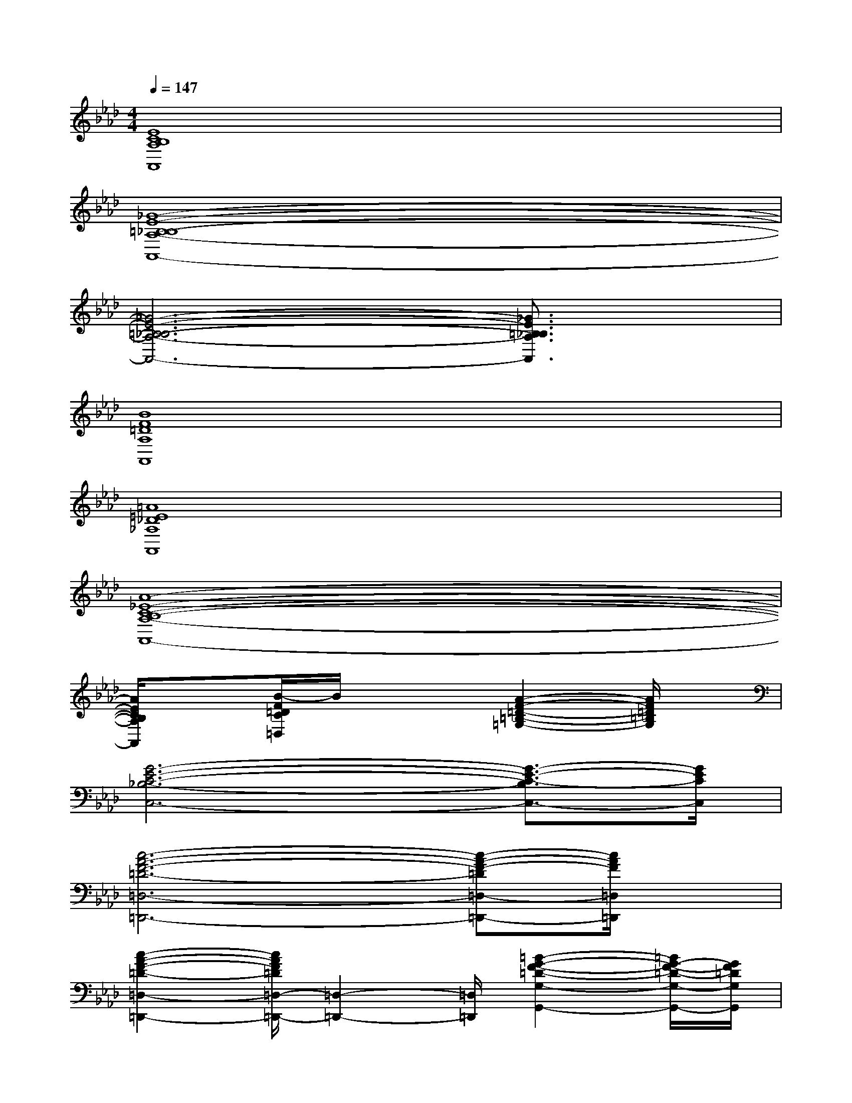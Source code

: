 X:1
T:
M:4/4
L:1/8
Q:1/4=147
K:Ab%4flats
V:1
[E8C8B,8A,8A,,8]|
[_G8-E8-=B,8-_B,8-A,8-A,,8-]|
[_G6-E6-=B,6-_B,6-A,6-A,,6-][_G3/2E3/2=B,3/2_B,3/2A,3/2A,,3/2]x/2|
[B8F8=D8A,8A,,8]|
[=A8=E8_D8_A,8A,,8]|
[A8-_E8-C8-B,8-A,8-A,,8-]|
[A/2E/2C/2B,/2A,/2A,,/2]x3/2[B/2-F/2=D/2C/2=D,/2]B/2x2[A2-F2-=D2-=B,2-=G,2-][A/2F/2=D/2=B,/2G,/2]x/2|
[G6-E6-C6-_B,6-C,6-][G3/2-E3/2-C3/2-B,3/2C,3/2-][G/2E/2C/2C,/2]|
[c6-A6-F6-=D6-=D,6-=D,,6-][c-A-F-=D=D,-=D,,-][c/2A/2F/2=D,/2=D,,/2]x/2|
[c2-A2-F2-=D2-=D,2-=D,,2-][c/2A/2F/2=D/2=D,/2-=D,,/2-][=D,2-=D,,2-][=D,/2=D,,/2][=B2-G2-F2-=D2-G,2-G,,2-][=B/2G/2-F/2-=D/2-G,/2-G,,/2-][G/2F/2=D/2G,/2G,,/2]|
[G4-E4-C4-G,4-C,4-][GECG,C,][_B3A3E3C3B,3F,3B,,3]|
[G2-E2B,2-E,2-][G2-=D2B,2-E,2][G4_D4B,4=E,4]|
[A2-_E2-C2-F,2-C,2-F,,2-][A/2E/2-C/2-F,/2-C,/2-F,,/2-][E/2-C/2-F,/2-C,/2-F,,/2-][A4-E4-C4-F,4-C,4-F,,4-][AECF,C,F,,]|
[F3-A,3-B,,3-][F4-=D4-A,4-B,,4-][F/2-=D/2A,/2-B,,/2-][F/2A,/2B,,/2]|
[A2F2_D2B,2-E,2-][B,3-E,3-][=B2-G2-D2-_B,2-E,2-][=B/2G/2-D/2-_B,/2-E,/2-][G/2D/2B,/2E,/2]|
[A3E3C3A,3A,,3][c4-A4-F4-E4-C4-F,4-F,,4-][c/2-A/2-F/2-E/2C/2F,/2F,,/2-][c/2A/2F/2F,,/2]